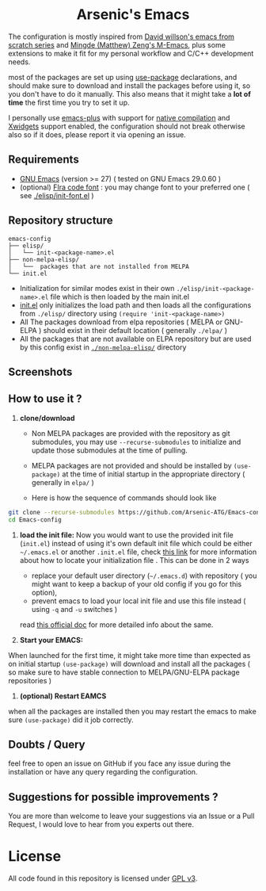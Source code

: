#+begin_html
<p align="center">
  <img width="100%" src="images/banner.png" alt="BannerImg">
</p>
<h1 align="center">Arsenic's Emacs</h1>
#+end_html

The configuration is mostly inspired from  [[https://github.com/daviwil/emacs-from-scratch][David willson's emacs from scratch series]] and [[https://github.com/MatthewZMD/.emacs.d][Mingde (Matthew) Zeng's M-Emacs]], plus some extensions to make it fit for my personal workflow and C/C++ development needs.

most of the packages are set up using [[https://github.com/jwiegley/use-package][use-package]] declarations, and should make sure to download and install the packages before using it, so you don't have to do it manually. This also means that it might take a *lot of time* the first time you try to set it up.

I personally use [[https://github.com/d12frosted/homebrew-emacs-plus][emacs-plus]] with support for [[https://www.gnu.org/software/emacs/manual/html_node/elisp/Native-Compilation.html][native compilation]] and [[https://www.gnu.org/software/emacs/manual/html_node/elisp/Xwidgets.html][Xwidgets]] support enabled, the configuration should not break otherwise also so if it does, please report it via opening an issue.

** Requirements

- [[https://www.gnu.org/software/emacs/download.html][GNU Emacs]] (version >= 27) ( tested on GNU Emacs 29.0.60 )
- (optional) [[https://github.com/tonsky/FiraCode][FIra code font]] : you may change font to your preferred one ( see [[./elisp/init-font.el][./elisp/init-font.el]] )

** Repository structure

#+BEGIN_SRC
emacs-config
├── elisp/
│   └── init-<package-name>.el
├── non-melpa-elisp/
│   └──  packages that are not installed from MELPA
└── init.el
#+END_SRC

- Initialization for similar modes exist in their own =./elisp/init-<package-name>.el= file which is then loaded by the main init.el
- [[./init.el][init.el]] only initializes the load path and then loads all the configurations from =./elisp/= directory using =(require 'init-<package-name>)=
- All The packages download from elpa repositories ( MELPA or GNU-ELPA ) should exist in their default location ( generally =./elpa/= )
- All the packages that are not available on ELPA repository but are used by this config exist in [[./non-melpa-elisp][=./non-melpa-elisp/=]] directory

** Screenshots

[[./images/ss1.png]]
[[./images/ss2.png]]

** How to use it ?

 1. *clone/download*
   - Non MELPA packages are provided with the repository as git submodules, you may use =--recurse-submodules= to initialize and update those submodules at the time of pulling.

   - MELPA packages are not provided and should be installed by =(use-package)= at the time of initial startup in the  appropriate directory ( generally in =elpa/= )

   - Here is how the sequence of commands should look like

#+BEGIN_SRC bash
git clone --recurse-submodules https://github.com/Arsenic-ATG/Emacs-config.git
cd Emacs-config
#+END_SRC

 2. *load the init file:*
    Now you would want to use the provided init file (=init.el=) instead of using it's own default init file which could be either =~/.emacs.el= or another =.init.el= file, check [[https://www.gnu.org/software/emacs/manual/html_node/emacs/Find-Init.html][this link]] for more information about how to locate your initialization file . This can be done in 2 ways
   - replace your default user directory (=~/.emacs.d=) with repository ( you might want to keep a backup of your old config if you go for this option),
   - prevent emacs to load your local init file and use this file instead ( using =-q= and =-u= switches )
   read [[https://www.gnu.org/software/emacs/manual/html_node/emacs/Init-File.html][this official doc]] for more detailed info about the same.

 3. *Start your EMACS:*
 When launched for the first time, it might take more time than expected as on initial startup =(use-package)= will download and install all the packages ( so make sure to have stable connection to MELPA/GNU-ELPA package repositories )

 4. *(optional) Restart EAMCS*
when all the packages are installed then you may restart the emacs to make sure =(use-package)= did it job correctly.

** Doubts / Query
feel free to open an issue on GitHub if you face any issue during the installation or have any query regarding the configuration.

** Suggestions for possible improvements ?
You are more than welcome to leave your suggestions via an Issue or a Pull Request, I would love to hear from you experts out there.

* License

All code found in this repository is licensed under  [[./LICENSE][GPL v3]].
